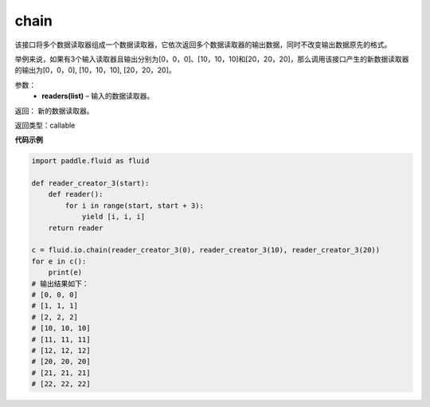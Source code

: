 .. _cn_api_fluid_io_chain:

chain
-------------------------------

.. py:function:: paddle.fluid.io.chain(*readers)

该接口将多个数据读取器组成一个数据读取器，它依次返回多个数据读取器的输出数据，同时不改变输出数据原先的格式。

举例来说，如果有3个输入读取器且输出分别为[0，0，0]、[10，10，10]和[20，20，20]，那么调用该接口产生的新数据读取器的输出为[0，0，0], [10，10，10], [20，20，20]。

参数：
    - **readers(list)** – 输入的数据读取器。

返回： 新的数据读取器。

返回类型：callable

**代码示例**

..  code-block:: python

    import paddle.fluid as fluid

    def reader_creator_3(start):
        def reader():
            for i in range(start, start + 3):
                yield [i, i, i]
        return reader

    c = fluid.io.chain(reader_creator_3(0), reader_creator_3(10), reader_creator_3(20))
    for e in c():
        print(e)
    # 输出结果如下：
    # [0, 0, 0]
    # [1, 1, 1]
    # [2, 2, 2]
    # [10, 10, 10]
    # [11, 11, 11]
    # [12, 12, 12]
    # [20, 20, 20]
    # [21, 21, 21]
    # [22, 22, 22]

